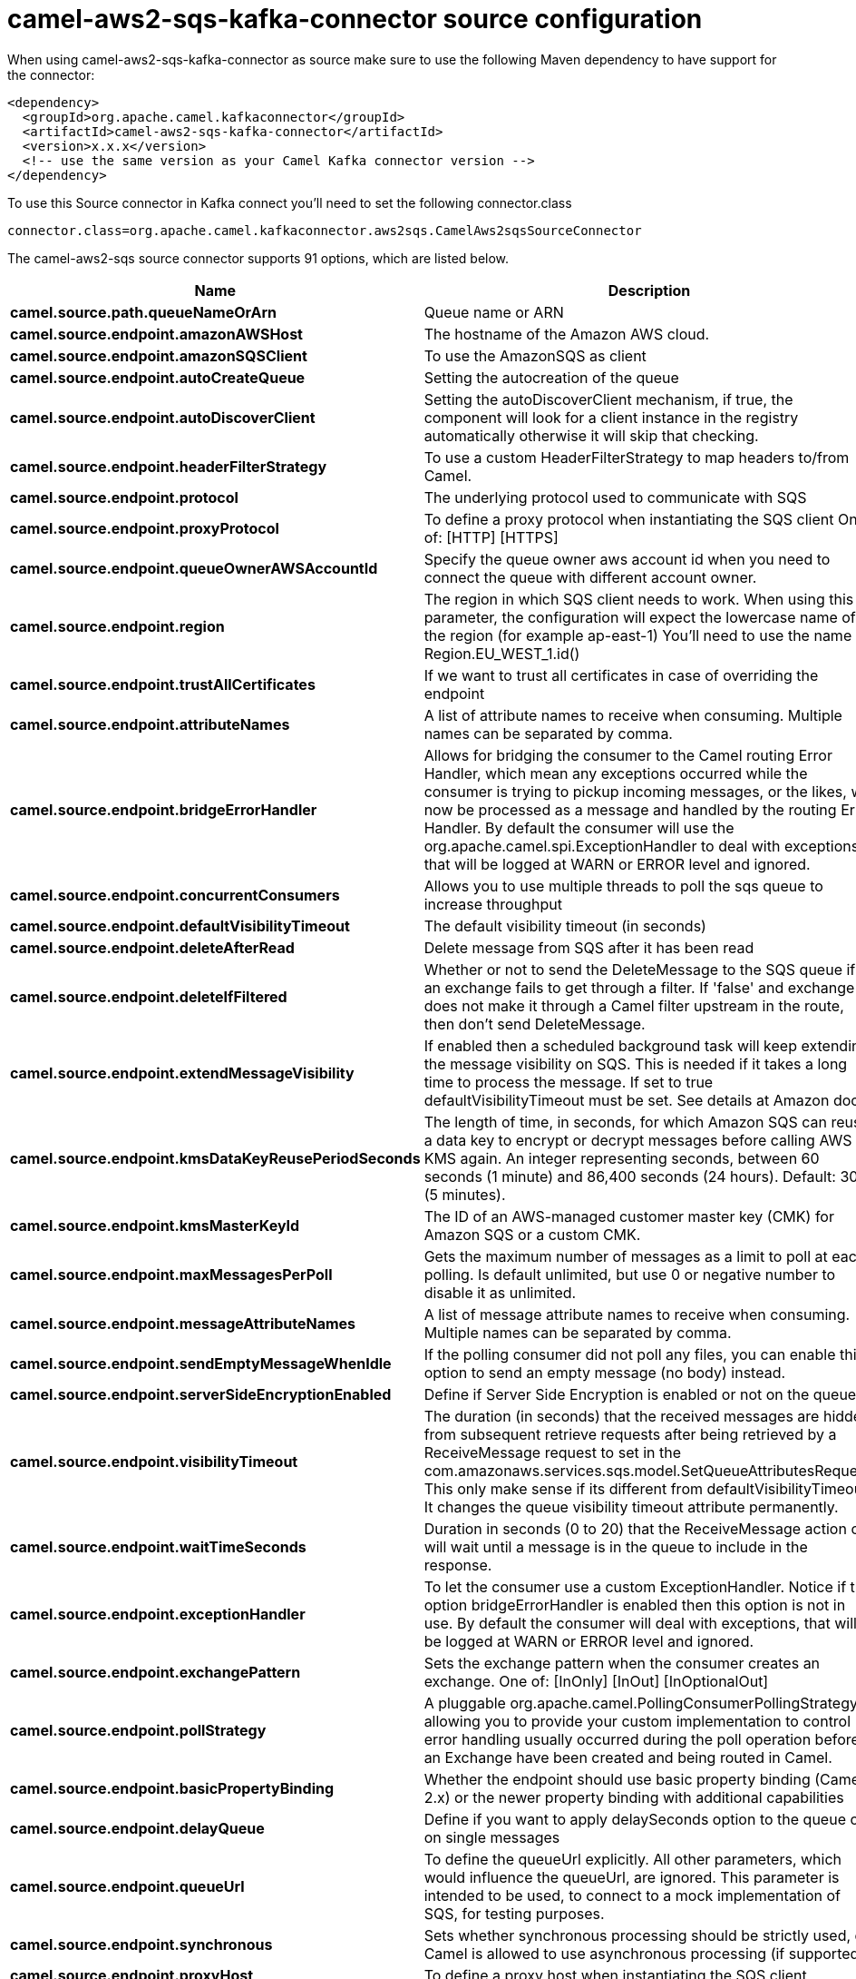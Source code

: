 // kafka-connector options: START
[[camel-aws2-sqs-kafka-connector-source]]
= camel-aws2-sqs-kafka-connector source configuration

When using camel-aws2-sqs-kafka-connector as source make sure to use the following Maven dependency to have support for the connector:

[source,xml]
----
<dependency>
  <groupId>org.apache.camel.kafkaconnector</groupId>
  <artifactId>camel-aws2-sqs-kafka-connector</artifactId>
  <version>x.x.x</version>
  <!-- use the same version as your Camel Kafka connector version -->
</dependency>
----

To use this Source connector in Kafka connect you'll need to set the following connector.class

[source,java]
----
connector.class=org.apache.camel.kafkaconnector.aws2sqs.CamelAws2sqsSourceConnector
----


The camel-aws2-sqs source connector supports 91 options, which are listed below.



[width="100%",cols="2,5,^1,2",options="header"]
|===
| Name | Description | Default | Priority
| *camel.source.path.queueNameOrArn* | Queue name or ARN | null | HIGH
| *camel.source.endpoint.amazonAWSHost* | The hostname of the Amazon AWS cloud. | "amazonaws.com" | MEDIUM
| *camel.source.endpoint.amazonSQSClient* | To use the AmazonSQS as client | null | MEDIUM
| *camel.source.endpoint.autoCreateQueue* | Setting the autocreation of the queue | true | MEDIUM
| *camel.source.endpoint.autoDiscoverClient* | Setting the autoDiscoverClient mechanism, if true, the component will look for a client instance in the registry automatically otherwise it will skip that checking. | true | MEDIUM
| *camel.source.endpoint.headerFilterStrategy* | To use a custom HeaderFilterStrategy to map headers to/from Camel. | null | MEDIUM
| *camel.source.endpoint.protocol* | The underlying protocol used to communicate with SQS | "https" | MEDIUM
| *camel.source.endpoint.proxyProtocol* | To define a proxy protocol when instantiating the SQS client One of: [HTTP] [HTTPS] | "HTTPS" | MEDIUM
| *camel.source.endpoint.queueOwnerAWSAccountId* | Specify the queue owner aws account id when you need to connect the queue with different account owner. | null | MEDIUM
| *camel.source.endpoint.region* | The region in which SQS client needs to work. When using this parameter, the configuration will expect the lowercase name of the region (for example ap-east-1) You'll need to use the name Region.EU_WEST_1.id() | null | MEDIUM
| *camel.source.endpoint.trustAllCertificates* | If we want to trust all certificates in case of overriding the endpoint | false | MEDIUM
| *camel.source.endpoint.attributeNames* | A list of attribute names to receive when consuming. Multiple names can be separated by comma. | null | MEDIUM
| *camel.source.endpoint.bridgeErrorHandler* | Allows for bridging the consumer to the Camel routing Error Handler, which mean any exceptions occurred while the consumer is trying to pickup incoming messages, or the likes, will now be processed as a message and handled by the routing Error Handler. By default the consumer will use the org.apache.camel.spi.ExceptionHandler to deal with exceptions, that will be logged at WARN or ERROR level and ignored. | false | MEDIUM
| *camel.source.endpoint.concurrentConsumers* | Allows you to use multiple threads to poll the sqs queue to increase throughput | 1 | MEDIUM
| *camel.source.endpoint.defaultVisibilityTimeout* | The default visibility timeout (in seconds) | null | MEDIUM
| *camel.source.endpoint.deleteAfterRead* | Delete message from SQS after it has been read | true | MEDIUM
| *camel.source.endpoint.deleteIfFiltered* | Whether or not to send the DeleteMessage to the SQS queue if an exchange fails to get through a filter. If 'false' and exchange does not make it through a Camel filter upstream in the route, then don't send DeleteMessage. | true | MEDIUM
| *camel.source.endpoint.extendMessageVisibility* | If enabled then a scheduled background task will keep extending the message visibility on SQS. This is needed if it takes a long time to process the message. If set to true defaultVisibilityTimeout must be set. See details at Amazon docs. | false | MEDIUM
| *camel.source.endpoint.kmsDataKeyReusePeriodSeconds* | The length of time, in seconds, for which Amazon SQS can reuse a data key to encrypt or decrypt messages before calling AWS KMS again. An integer representing seconds, between 60 seconds (1 minute) and 86,400 seconds (24 hours). Default: 300 (5 minutes). | null | MEDIUM
| *camel.source.endpoint.kmsMasterKeyId* | The ID of an AWS-managed customer master key (CMK) for Amazon SQS or a custom CMK. | null | MEDIUM
| *camel.source.endpoint.maxMessagesPerPoll* | Gets the maximum number of messages as a limit to poll at each polling. Is default unlimited, but use 0 or negative number to disable it as unlimited. | null | MEDIUM
| *camel.source.endpoint.messageAttributeNames* | A list of message attribute names to receive when consuming. Multiple names can be separated by comma. | null | MEDIUM
| *camel.source.endpoint.sendEmptyMessageWhenIdle* | If the polling consumer did not poll any files, you can enable this option to send an empty message (no body) instead. | false | MEDIUM
| *camel.source.endpoint.serverSideEncryptionEnabled* | Define if Server Side Encryption is enabled or not on the queue | false | MEDIUM
| *camel.source.endpoint.visibilityTimeout* | The duration (in seconds) that the received messages are hidden from subsequent retrieve requests after being retrieved by a ReceiveMessage request to set in the com.amazonaws.services.sqs.model.SetQueueAttributesRequest. This only make sense if its different from defaultVisibilityTimeout. It changes the queue visibility timeout attribute permanently. | null | MEDIUM
| *camel.source.endpoint.waitTimeSeconds* | Duration in seconds (0 to 20) that the ReceiveMessage action call will wait until a message is in the queue to include in the response. | null | MEDIUM
| *camel.source.endpoint.exceptionHandler* | To let the consumer use a custom ExceptionHandler. Notice if the option bridgeErrorHandler is enabled then this option is not in use. By default the consumer will deal with exceptions, that will be logged at WARN or ERROR level and ignored. | null | MEDIUM
| *camel.source.endpoint.exchangePattern* | Sets the exchange pattern when the consumer creates an exchange. One of: [InOnly] [InOut] [InOptionalOut] | null | MEDIUM
| *camel.source.endpoint.pollStrategy* | A pluggable org.apache.camel.PollingConsumerPollingStrategy allowing you to provide your custom implementation to control error handling usually occurred during the poll operation before an Exchange have been created and being routed in Camel. | null | MEDIUM
| *camel.source.endpoint.basicPropertyBinding* | Whether the endpoint should use basic property binding (Camel 2.x) or the newer property binding with additional capabilities | false | MEDIUM
| *camel.source.endpoint.delayQueue* | Define if you want to apply delaySeconds option to the queue or on single messages | false | MEDIUM
| *camel.source.endpoint.queueUrl* | To define the queueUrl explicitly. All other parameters, which would influence the queueUrl, are ignored. This parameter is intended to be used, to connect to a mock implementation of SQS, for testing purposes. | null | MEDIUM
| *camel.source.endpoint.synchronous* | Sets whether synchronous processing should be strictly used, or Camel is allowed to use asynchronous processing (if supported). | false | MEDIUM
| *camel.source.endpoint.proxyHost* | To define a proxy host when instantiating the SQS client | null | MEDIUM
| *camel.source.endpoint.proxyPort* | To define a proxy port when instantiating the SQS client | null | MEDIUM
| *camel.source.endpoint.maximumMessageSize* | The maximumMessageSize (in bytes) an SQS message can contain for this queue. | null | MEDIUM
| *camel.source.endpoint.messageRetentionPeriod* | The messageRetentionPeriod (in seconds) a message will be retained by SQS for this queue. | null | MEDIUM
| *camel.source.endpoint.policy* | The policy for this queue | null | MEDIUM
| *camel.source.endpoint.receiveMessageWaitTime Seconds* | If you do not specify WaitTimeSeconds in the request, the queue attribute ReceiveMessageWaitTimeSeconds is used to determine how long to wait. | null | MEDIUM
| *camel.source.endpoint.redrivePolicy* | Specify the policy that send message to DeadLetter queue. See detail at Amazon docs. | null | MEDIUM
| *camel.source.endpoint.backoffErrorThreshold* | The number of subsequent error polls (failed due some error) that should happen before the backoffMultipler should kick-in. | null | MEDIUM
| *camel.source.endpoint.backoffIdleThreshold* | The number of subsequent idle polls that should happen before the backoffMultipler should kick-in. | null | MEDIUM
| *camel.source.endpoint.backoffMultiplier* | To let the scheduled polling consumer backoff if there has been a number of subsequent idles/errors in a row. The multiplier is then the number of polls that will be skipped before the next actual attempt is happening again. When this option is in use then backoffIdleThreshold and/or backoffErrorThreshold must also be configured. | null | MEDIUM
| *camel.source.endpoint.delay* | Milliseconds before the next poll. | 500L | MEDIUM
| *camel.source.endpoint.greedy* | If greedy is enabled, then the ScheduledPollConsumer will run immediately again, if the previous run polled 1 or more messages. | false | MEDIUM
| *camel.source.endpoint.initialDelay* | Milliseconds before the first poll starts. | 1000L | MEDIUM
| *camel.source.endpoint.repeatCount* | Specifies a maximum limit of number of fires. So if you set it to 1, the scheduler will only fire once. If you set it to 5, it will only fire five times. A value of zero or negative means fire forever. | 0L | MEDIUM
| *camel.source.endpoint.runLoggingLevel* | The consumer logs a start/complete log line when it polls. This option allows you to configure the logging level for that. One of: [TRACE] [DEBUG] [INFO] [WARN] [ERROR] [OFF] | "TRACE" | MEDIUM
| *camel.source.endpoint.scheduledExecutorService* | Allows for configuring a custom/shared thread pool to use for the consumer. By default each consumer has its own single threaded thread pool. | null | MEDIUM
| *camel.source.endpoint.scheduler* | To use a cron scheduler from either camel-spring or camel-quartz component. Use value spring or quartz for built in scheduler | "none" | MEDIUM
| *camel.source.endpoint.schedulerProperties* | To configure additional properties when using a custom scheduler or any of the Quartz, Spring based scheduler. | null | MEDIUM
| *camel.source.endpoint.startScheduler* | Whether the scheduler should be auto started. | true | MEDIUM
| *camel.source.endpoint.timeUnit* | Time unit for initialDelay and delay options. One of: [NANOSECONDS] [MICROSECONDS] [MILLISECONDS] [SECONDS] [MINUTES] [HOURS] [DAYS] | "MILLISECONDS" | MEDIUM
| *camel.source.endpoint.useFixedDelay* | Controls if fixed delay or fixed rate is used. See ScheduledExecutorService in JDK for details. | true | MEDIUM
| *camel.source.endpoint.accessKey* | Amazon AWS Access Key | null | MEDIUM
| *camel.source.endpoint.secretKey* | Amazon AWS Secret Key | null | MEDIUM
| *camel.component.aws2-sqs.amazonAWSHost* | The hostname of the Amazon AWS cloud. | "amazonaws.com" | MEDIUM
| *camel.component.aws2-sqs.amazonSQSClient* | To use the AmazonSQS as client | null | MEDIUM
| *camel.component.aws2-sqs.autoCreateQueue* | Setting the autocreation of the queue | true | MEDIUM
| *camel.component.aws2-sqs.autoDiscoverClient* | Setting the autoDiscoverClient mechanism, if true, the component will look for a client instance in the registry automatically otherwise it will skip that checking. | true | MEDIUM
| *camel.component.aws2-sqs.configuration* | The AWS SQS default configuration | null | MEDIUM
| *camel.component.aws2-sqs.protocol* | The underlying protocol used to communicate with SQS | "https" | MEDIUM
| *camel.component.aws2-sqs.proxyProtocol* | To define a proxy protocol when instantiating the SQS client One of: [HTTP] [HTTPS] | "HTTPS" | MEDIUM
| *camel.component.aws2-sqs.queueOwnerAWSAccountId* | Specify the queue owner aws account id when you need to connect the queue with different account owner. | null | MEDIUM
| *camel.component.aws2-sqs.region* | The region in which SQS client needs to work. When using this parameter, the configuration will expect the lowercase name of the region (for example ap-east-1) You'll need to use the name Region.EU_WEST_1.id() | null | MEDIUM
| *camel.component.aws2-sqs.trustAllCertificates* | If we want to trust all certificates in case of overriding the endpoint | false | MEDIUM
| *camel.component.aws2-sqs.attributeNames* | A list of attribute names to receive when consuming. Multiple names can be separated by comma. | null | MEDIUM
| *camel.component.aws2-sqs.bridgeErrorHandler* | Allows for bridging the consumer to the Camel routing Error Handler, which mean any exceptions occurred while the consumer is trying to pickup incoming messages, or the likes, will now be processed as a message and handled by the routing Error Handler. By default the consumer will use the org.apache.camel.spi.ExceptionHandler to deal with exceptions, that will be logged at WARN or ERROR level and ignored. | false | MEDIUM
| *camel.component.aws2-sqs.concurrentConsumers* | Allows you to use multiple threads to poll the sqs queue to increase throughput | 1 | MEDIUM
| *camel.component.aws2-sqs.defaultVisibilityTimeout* | The default visibility timeout (in seconds) | null | MEDIUM
| *camel.component.aws2-sqs.deleteAfterRead* | Delete message from SQS after it has been read | true | MEDIUM
| *camel.component.aws2-sqs.deleteIfFiltered* | Whether or not to send the DeleteMessage to the SQS queue if an exchange fails to get through a filter. If 'false' and exchange does not make it through a Camel filter upstream in the route, then don't send DeleteMessage. | true | MEDIUM
| *camel.component.aws2-sqs.extendMessageVisibility* | If enabled then a scheduled background task will keep extending the message visibility on SQS. This is needed if it takes a long time to process the message. If set to true defaultVisibilityTimeout must be set. See details at Amazon docs. | false | MEDIUM
| *camel.component.aws2-sqs.kmsDataKeyReusePeriod Seconds* | The length of time, in seconds, for which Amazon SQS can reuse a data key to encrypt or decrypt messages before calling AWS KMS again. An integer representing seconds, between 60 seconds (1 minute) and 86,400 seconds (24 hours). Default: 300 (5 minutes). | null | MEDIUM
| *camel.component.aws2-sqs.kmsMasterKeyId* | The ID of an AWS-managed customer master key (CMK) for Amazon SQS or a custom CMK. | null | MEDIUM
| *camel.component.aws2-sqs.messageAttributeNames* | A list of message attribute names to receive when consuming. Multiple names can be separated by comma. | null | MEDIUM
| *camel.component.aws2-sqs.serverSideEncryption Enabled* | Define if Server Side Encryption is enabled or not on the queue | false | MEDIUM
| *camel.component.aws2-sqs.visibilityTimeout* | The duration (in seconds) that the received messages are hidden from subsequent retrieve requests after being retrieved by a ReceiveMessage request to set in the com.amazonaws.services.sqs.model.SetQueueAttributesRequest. This only make sense if its different from defaultVisibilityTimeout. It changes the queue visibility timeout attribute permanently. | null | MEDIUM
| *camel.component.aws2-sqs.waitTimeSeconds* | Duration in seconds (0 to 20) that the ReceiveMessage action call will wait until a message is in the queue to include in the response. | null | MEDIUM
| *camel.component.aws2-sqs.basicPropertyBinding* | Whether the component should use basic property binding (Camel 2.x) or the newer property binding with additional capabilities | false | LOW
| *camel.component.aws2-sqs.delayQueue* | Define if you want to apply delaySeconds option to the queue or on single messages | false | MEDIUM
| *camel.component.aws2-sqs.queueUrl* | To define the queueUrl explicitly. All other parameters, which would influence the queueUrl, are ignored. This parameter is intended to be used, to connect to a mock implementation of SQS, for testing purposes. | null | MEDIUM
| *camel.component.aws2-sqs.proxyHost* | To define a proxy host when instantiating the SQS client | null | MEDIUM
| *camel.component.aws2-sqs.proxyPort* | To define a proxy port when instantiating the SQS client | null | MEDIUM
| *camel.component.aws2-sqs.maximumMessageSize* | The maximumMessageSize (in bytes) an SQS message can contain for this queue. | null | MEDIUM
| *camel.component.aws2-sqs.messageRetentionPeriod* | The messageRetentionPeriod (in seconds) a message will be retained by SQS for this queue. | null | MEDIUM
| *camel.component.aws2-sqs.policy* | The policy for this queue | null | MEDIUM
| *camel.component.aws2-sqs.receiveMessageWaitTime Seconds* | If you do not specify WaitTimeSeconds in the request, the queue attribute ReceiveMessageWaitTimeSeconds is used to determine how long to wait. | null | MEDIUM
| *camel.component.aws2-sqs.redrivePolicy* | Specify the policy that send message to DeadLetter queue. See detail at Amazon docs. | null | MEDIUM
| *camel.component.aws2-sqs.accessKey* | Amazon AWS Access Key | null | MEDIUM
| *camel.component.aws2-sqs.secretKey* | Amazon AWS Secret Key | null | MEDIUM
|===



The camel-aws2-sqs sink connector has no converters out of the box.





The camel-aws2-sqs sink connector has no transforms out of the box.





The camel-aws2-sqs sink connector has no aggregation strategies out of the box.
// kafka-connector options: END
